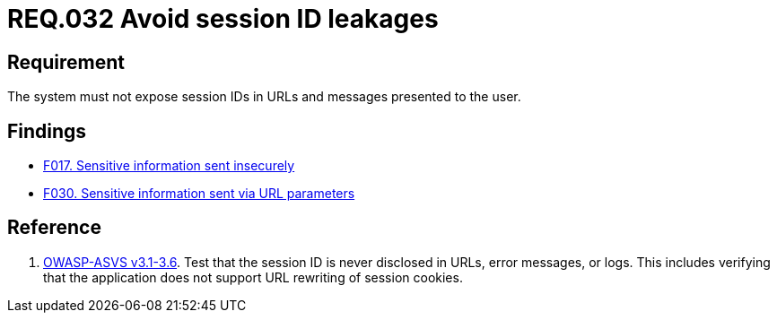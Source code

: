 :slug: rules/032/
:category: session
:description: This document contains the details of the security requirements related to the definition and management of sessions and session variables in the organization. This requirement establishes the importance of managing session IDs securely in order to avoid session hijacking attacks.
:keywords: Requirement, Security, Session ID, Leakage, URL, Messages
:rules: yes

= REQ.032 Avoid session ID leakages

== Requirement

The system must not expose session IDs in URLs
and messages presented to the user.

== Findings

* link:/web/findings/017/[F017. Sensitive information sent insecurely]

* link:/web/findings/030/[F030. Sensitive information sent via URL parameters]

== Reference

. [[r1]] link:https://www.owasp.org/index.php/ASVS_V3_Session_Management[+OWASP-ASVS v3.1-3.6+].
Test that the session ID is never disclosed in URLs, error messages, or logs.
This includes verifying that the application does not support
URL rewriting of session cookies.

